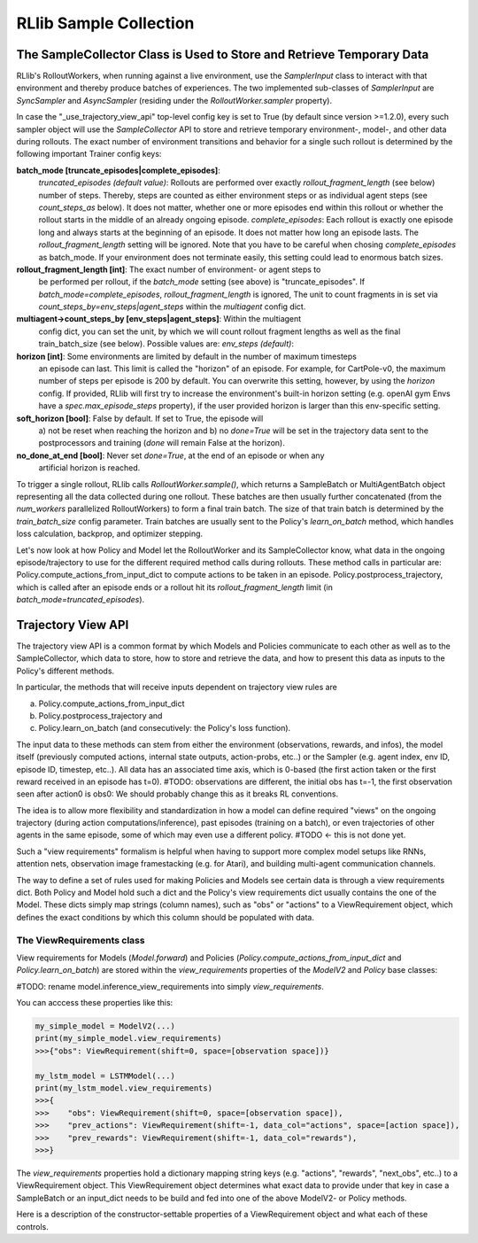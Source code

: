 RLlib Sample Collection
=======================

The SampleCollector Class is Used to Store and Retrieve Temporary Data
----------------------------------------------------------------------

RLlib's RolloutWorkers, when running against a live environment,
use the `SamplerInput` class to interact with that environment and thereby
produce batches of experiences.
The two implemented sub-classes of `SamplerInput` are `SyncSampler` and `AsyncSampler`
(residing under the `RolloutWorker.sampler` property).

In case the "_use_trajectory_view_api" top-level config key is set to True
(by default since version >=1.2.0), every such sampler object will use the
`SampleCollector` API to store and retrieve temporary environment-, model-, and other data
during rollouts.
The exact number of environment transitions and behavior for a single such rollout
is determined by the following important Trainer config keys:

**batch_mode [truncate_episodes|complete_episodes]**:
  *truncated_episodes (default value)*: Rollouts are performed
  over exactly `rollout_fragment_length` (see below) number of steps. Thereby, steps are
  counted as either environment steps or as individual agent steps (see `count_steps_as` below).
  It does not matter, whether one or more episodes end within this rollout or whether
  the rollout starts in the middle of an already ongoing episode.
  *complete_episodes*: Each rollout is exactly one episode long and always starts
  at the beginning of an episode. It does not matter how long an episode lasts.
  The `rollout_fragment_length` setting will be ignored. Note that you have to be
  careful when chosing `complete_episodes` as batch_mode. If your environment does not
  terminate easily, this setting could lead to enormous batch sizes.

**rollout_fragment_length [int]**: The exact number of environment- or agent steps to
  be performed per rollout, if the `batch_mode` setting (see above) is "truncate_episodes".
  If `batch_mode=complete_episodes`, `rollout_fragment_length` is ignored,
  The unit to count fragments in is set via `count_steps_by=env_steps|agent_steps` within
  the `multiagent` config dict.

**multiagent->count_steps_by [env_steps|agent_steps]**: Within the multiagent
  config dict, you can set the unit, by which we will count rollout fragment lengths
  as well as the final train_batch_size (see below). Possible values are:
  *env_steps (default)*:

**horizon [int]**: Some environments are limited by default in the number of maximum timesteps
  an episode can last. This limit is called the "horizon" of an episode.
  For example, for CartPole-v0, the maximum number of steps per episode is 200 by default.
  You can overwrite this setting, however, by using the `horizon` config.
  If provided, RLlib will first try to increase the environment's built-in horizon
  setting (e.g. openAI gym Envs have a `spec.max_episode_steps` property), if the user
  provided horizon is larger than this env-specific setting.

**soft_horizon [bool]**: False by default. If set to True, the episode will
  a) not be reset when reaching the horizon and b) no `done=True` will be set
  in the trajectory data sent to the postprocessors and training (`done` will remain
  False at the horizon).

**no_done_at_end [bool]**: Never set `done=True`, at the end of an episode or when any
  artificial horizon is reached.

To trigger a single rollout, RLlib calls `RolloutWorker.sample()`, which returns
a SampleBatch or MultiAgentBatch object representing all the data collected during one
rollout. These batches are then usually further concatenated (from the `num_workers`
parallelized RolloutWorkers) to form a final train batch. The size of that train batch is determined
by the `train_batch_size` config parameter. Train batches are usually sent to the Policy's
`learn_on_batch` method, which handles loss calculation, backprop, and optimizer stepping.

Let's now look at how Policy and Model let the RolloutWorker and its SampleCollector
know, what data in the ongoing episode/trajectory to use for the different required method calls
during rollouts. These method calls in particular are:
Policy.compute_actions_from_input_dict to compute actions to be taken in an episode.
Policy.postprocess_trajectory, which is called after an episode ends or a rollout hit its
`rollout_fragment_length` limit (in `batch_mode=truncated_episodes`).

Trajectory View API
-------------------

The trajectory view API is a common format by which Models and Policies communicate
to each other as well as to the SampleCollector, which data to store, how to store
and retrieve the data, and how to present this data as inputs to the Policy's different methods.

In particular, the methods that will receive inputs dependent on trajectory view rules are

a) Policy.compute_actions_from_input_dict
b) Policy.postprocess_trajectory and
c) Policy.learn_on_batch (and consecutively: the Policy's loss function).

The input data to these methods can stem from either the environment (observations, rewards, and infos),
the model itself (previously computed actions, internal state outputs, action-probs, etc..)
or the Sampler (e.g. agent index, env ID, episode ID, timestep, etc..).
All data has an associated time axis, which is 0-based (the first action taken or the first reward
received in an episode has t=0). #TODO: observations are different, the initial obs has t=-1, the first observation seen after action0 is obs0: We should probably change this as it breaks RL conventions.

The idea is to allow more flexibility and standardization in how a model can define required
"views" on the ongoing trajectory (during action computations/inference), past episodes (training
on a batch), or even trajectories of other agents in the same episode, some of which
may even use a different policy.  #TODO <- this is not done yet.

Such a "view requirements" formalism is helpful when having to support more complex model
setups like RNNs, attention nets, observation image framestacking (e.g. for Atari),
and building multi-agent communication channels.

The way to define a set of rules used for making Policies and Models see certain
data is through a view requirements dict. Both Policy and Model hold such a dict
and the Policy's view requirements dict usually contains the one of the Model.
These dicts simply map strings (column names), such as "obs" or "actions" to
a ViewRequirement object, which defines the exact conditions by which this column
should be populated with data.

The ViewRequirements class
~~~~~~~~~~~~~~~~~~~~~~~~~~

View requirements for Models (`Model.forward`) and Policies
(`Policy.compute_actions_from_input_dict` and `Policy.learn_on_batch`) are stored
within the `view_requirements` properties of the `ModelV2` and `Policy` base classes:

#TODO: rename model.inference_view_requirements into simply `view_requirements`.

You can acccess these properties like this:

.. code-block:: python

    my_simple_model = ModelV2(...)
    print(my_simple_model.view_requirements)
    >>>{"obs": ViewRequirement(shift=0, space=[observation space])}

    my_lstm_model = LSTMModel(...)
    print(my_lstm_model.view_requirements)
    >>>{
    >>>    "obs": ViewRequirement(shift=0, space=[observation space]),
    >>>    "prev_actions": ViewRequirement(shift=-1, data_col="actions", space=[action space]),
    >>>    "prev_rewards": ViewRequirement(shift=-1, data_col="rewards"),
    >>>}

The `view_requirements` properties hold a dictionary mapping
string keys (e.g. "actions", "rewards", "next_obs", etc..)
to a ViewRequirement object. This ViewRequirement object determines what exact data to
provide under that key in case a SampleBatch or an input_dict needs to be build and fed into
one of the above ModelV2- or Policy methods.

Here is a description of the constructor-settable properties of a ViewRequirement object and
what each of these controls.

.. code-block:: bash
    data_col: An optional string key referencing the underlying data to use to
        create the view. If not provided, assumes that there is data under the
        dict-key under which this ViewRequirement resides.
        Examples:
        Policy.view_requirements = {"rewards": ViewRequirements(shift=0)}
            implies that the underlying data to use are the collected rewards from the environment.
        Policy.view_requirements = {"prev_rewards": ViewRequirements(data_col="rewards", shift=-1)}
            means that the actual data used to create the "prev_rewards" column is the "rewards" data
            from the environment (shifted by 1 timestep).

    space: An optional gym.Space used as a hint for the SampleCollector to know,
        how to fill timesteps before the episode actually started (e.g. if
        shift=-2, we need dummy data at timesteps -2 and -1).

    shift: An int, a list of ints, or a range string (e.g. "-50:-1") to indicate
        which time offsets or ranges of the underlying data to use for the view.
        Examples:
        shift=0 -> Use the data under `data_col` as is.
        shift=1 -> Use the data under `data_col`, but shifted by +1 timestep (used by e.g.
            next_obs views).
        shift=-1 -> Use the data under `data_col`, but shifted by -1 timestep (used by e.g.
            prev_actions views).
        shift=[-2, -1] -> Use the data under `data_col`, but always provide 2 values at each timestep:
            the previous one and the current one. Could be used e.g. to feed the last two actions or
            rewards into an LSTM.
        shift="-50:-1" -> Use the data under `data_col`, but always provide a range of the last 50 timesteps
